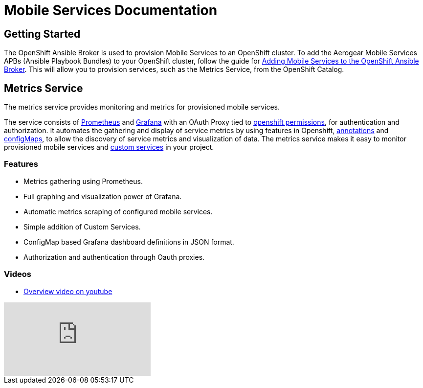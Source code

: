 = Mobile Services Documentation

== Getting Started

The OpenShift Ansible Broker is used to provision Mobile Services to an OpenShift cluster. To add the Aerogear Mobile Services APBs (Ansible Playbook Bundles) to your OpenShift cluster, follow the guide for link:adding-services-to-ansible-broker.adoc[Adding Mobile Services to the OpenShift Ansible Broker]. This will allow you to provision services, such as the Metrics Service, from the OpenShift Catalog.

== Metrics Service

The metrics service provides monitoring and metrics for provisioned mobile services.

The service consists of link:https://prometheus.io/[Prometheus] and link:https://grafana.com/[Grafana] with an OAuth Proxy
tied to link:https://github.com/aerogear/mobile-docs/blob/master/services/giving-an-openshift-user-access-to-metrics.adoc[openshift permissions], 
for authentication and authorization. It automates the gathering and display of service metrics by using features in Openshift, 
link:https://github.com/aerogear/mobile-docs/blob/master/services/making-mobile-services-discoverable-by-metrics.adoc[annotations]
and link:https://github.com/aerogear/mobile-docs/blob/master/services/working-with-grafana-dashboards.adoc[configMaps], 
to allow the discovery of service metrics and visualization of data. The metrics service makes it easy to monitor provisioned mobile services and 
link:https://github.com/aerogear/mobile-docs/blob/master/services/manually-adding-services-to-metrics.adoc[custom services] in your project. 

=== Features

* Metrics gathering using Prometheus.
* Full graphing and visualization power of Grafana.
* Automatic metrics scraping of configured mobile services.
* Simple addition of Custom Services.
* ConfigMap based Grafana dashboard definitions in JSON format.
* Authorization and authentication through Oauth proxies.

=== Videos

* link:https://www.youtube.com/watch?v=xWFWUcuZPaQ[Overview video on youtube]

video::xWFWUcuZPaQ[youtube]
